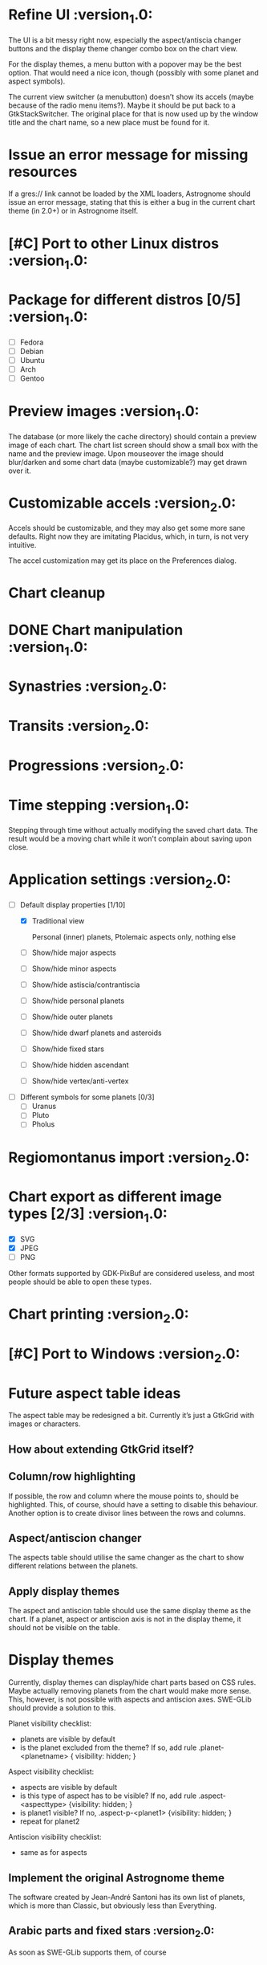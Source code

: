 #+STARTUP: indent

* Refine UI                                                     :version_1.0:
  The UI is a bit messy right now, especially the aspect/antiscia
  changer buttons and the display theme changer combo box on the chart
  view.

  For the display themes, a menu button with a popover may be the best
  option. That would need a nice icon, though (possibly with some
  planet and aspect symbols).

  The current view switcher (a menubutton) doesn’t show its accels
  (maybe because of the radio menu items?). Maybe it should be put
  back to a GtkStackSwitcher. The original place for that is now used
  up by the window title and the chart name, so a new place must be
  found for it.

* Issue an error message for missing resources

  If a gres:// link cannot be loaded by the XML loaders, Astrognome
  should issue an error message, stating that this is either a bug in
  the current chart theme (in 2.0+) or in Astrognome itself.

* [#C] Port to other Linux distros                              :version_1.0:

* Package for different distros [0/5]                           :version_1.0:
  - [ ] Fedora
  - [ ] Debian
  - [ ] Ubuntu
  - [ ] Arch
  - [ ] Gentoo

* Preview images                                                :version_1.0:

  The database (or more likely the cache directory) should contain a
  preview image of each chart. The chart list screen should show a
  small box with the name and the preview image. Upon mouseover the
  image should blur/darken and some chart data (maybe customizable?)
  may get drawn over it.

* Customizable accels                                           :version_2.0:

  Accels should be customizable, and they may also get some more sane
  defaults. Right now they are imitating Placidus, which, in turn, is
  not very intuitive.

  The accel customization may get its place on the Preferences dialog.

* Chart cleanup

* DONE Chart manipulation                                       :version_1.0:

* Synastries                                                    :version_2.0:

* Transits                                                      :version_2.0:

* Progressions                                                  :version_2.0:

* Time stepping                                                 :version_1.0:

  Stepping through time without actually modifying the saved chart
  data. The result would be a moving chart while it won't complain
  about saving upon close.

* Application settings                                          :version_2.0:
  - [-] Default display properties [1/10]
    - [X] Traditional view

     Personal (inner) planets, Ptolemaic aspects only, nothing else

    - [ ] Show/hide major aspects
    - [ ] Show/hide minor aspects
    - [ ] Show/hide astiscia/contrantiscia
    - [ ] Show/hide personal planets
    - [ ] Show/hide outer planets
    - [ ] Show/hide dwarf planets and asteroids
    - [ ] Show/hide fixed stars
    - [ ] Show/hide hidden ascendant
    - [ ] Show/hide vertex/anti-vertex

  - [ ] Different symbols for some planets [0/3]
    - [ ] Uranus
    - [ ] Pluto
    - [ ] Pholus

* Regiomontanus import                                          :version_2.0:

* Chart export as different image types [2/3]                   :version_1.0:

  - [X] SVG
  - [X] JPEG
  - [ ] PNG

  Other formats supported by GDK-PixBuf are considered useless, and
  most people should be able to open these types.

* Chart printing                                                :version_2.0:

* [#C] Port to Windows                                          :version_2.0:

* Future aspect table ideas

  The aspect table may be redesigned a bit. Currently it’s just a
  GtkGrid with images or characters.

** How about extending GtkGrid itself?

** Column/row highlighting

   If possible, the row and column where the mouse points to, should
   be highlighted. This, of course, should have a setting to disable
   this behaviour. Another option is to create divisor lines between
   the rows and columns.

** Aspect/antiscion changer

   The aspects table should utilise the same changer as the chart to
   show different relations between the planets.

** Apply display themes

   The aspect and antiscion table should use the same display theme as
   the chart. If a planet, aspect or antiscion axis is not in the
   display theme, it should not be visible on the table.

* Display themes

  Currently, display themes can display/hide chart parts based on CSS
  rules. Maybe actually removing planets from the chart would make
  more sense. This, however, is not possible with aspects and
  antiscion axes. SWE-GLib should provide a solution to this.

  Planet visibility checklist:
  - planets are visible by default
  - is the planet excluded from the theme? If so, add rule
    .planet-<planetname> { visibility: hidden; }

  Aspect visibility checklist:
  - aspects are visible by default
  - is this type of aspect has to be visible? If no, add rule
    .aspect-<aspecttype> {visibility: hidden; }
  - is planet1 visible? If no, .aspect-p-<planet1> {visibility: hidden; }
  - repeat for planet2

  Antiscion visibility checklist:
  - same as for aspects

** Implement the original Astrognome theme

   The software created by Jean-André Santoni has its own list of
   planets, which is more than Classic, but obviously less than
   Everything.

** Arabic parts and fixed stars                                :version_2.0:

   As soon as SWE-GLib supports them, of course

* Chart themes

  This can get hard. What if Astrognome 1.0 supports 10 planets, 2.0
  supports 15, and I use a chart theme for 1.0 in 2.0 (or vice verse)?
  In such cases a warning should be presented to the user.

  I may use fallback icons (yeah… how?), but they may look really ugly
  on the custom theme.

* Add the East point                                            :version_2.0:

  SWE-GLib doesn’t support it yet. It is the equatorial ascendant, and
  is calculated by Swiss Ephemeris, which presents it in ascmcs\[4\].

* Support for Julian calendar                                   :version_2.0:

  It may be usable for only in the backends, like when importing a
  Placidus file with Julian date. SWE-GLib doesn’t support it yet.

* Cloud export (and maybe import)                               :version_2.0:

  GNOME Online Accounts supports some popular cloud services. It may
  be a good idea to implement saving, and possibly loading to/from
  there.

* Dynamic chart size                                            :version_1.0:

  Right now some planets may disappear from the chart because they get
  too far from the chart ring (due to @dist).

  The maximum @dist value can be get with the following XPath
  expression:

  /chartinfo/bodies/body/@dist[not(. < ../../body/@dist)][1]

* Default location                                              :version_2.0:

This is needed for the Now cart. A default location should be set in
the preferences window, which can be used by either Now charts and as
a default for new charts, although I’m not sure about the latter.

* Create nice icons                                             :version_1.0:

Most icons, especially for planets, are ugly. @droid242 is already on
it to create some nice ones.

* Create an antiscia table                                      :version_1.0:

There is only an aspects table present. We need an antiscia table,
too.

* Apply dislay theme to aspects/antiscia tables                 :version_1.0:

* Create a nice help file                                       :version_1.0:

* Add printing support

That sounds nice, but what should a printed chart contain? Chart and
aspects, for sure, and some chart data, too. Maybe an antiscia table,
if they are displayed at all.

* Add a chart information to the chart tab

In the chart tab, only the name of the chart can be seen. A chart info
display, like Placidus’ status bar, would be nice.

One idea is to use an info button on the header bar that displays the
chart info in a PopOver. This should be bound to an intuitive key
binding (Alt-Enter, Ctrl-I, I don’t know). A status bar is the other
option, but that doesn’t seem to GNOMEish…
